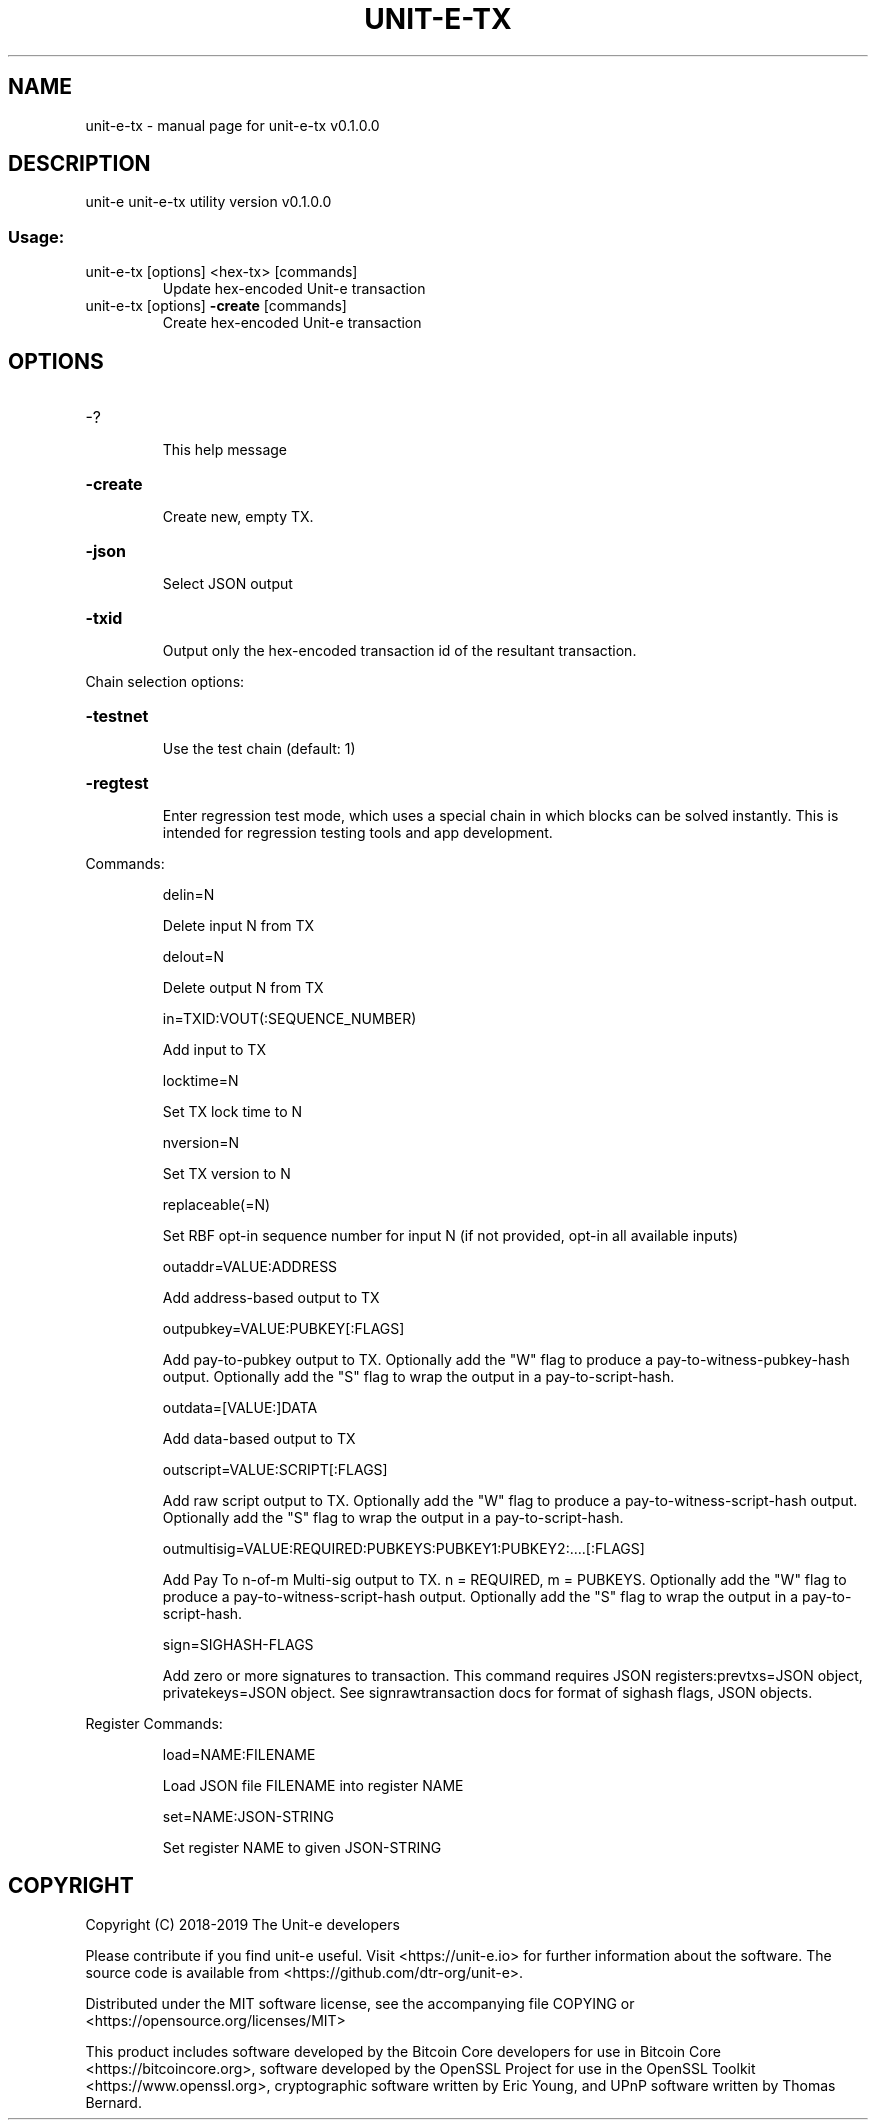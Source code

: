 .\" DO NOT MODIFY THIS FILE!  It was generated by help2man 1.47.8.
.TH UNIT-E-TX "1" "April 2019" "unit-e-tx v0.1.0.0" "User Commands"
.SH NAME
unit-e-tx \- manual page for unit-e-tx v0.1.0.0
.SH DESCRIPTION
unit\-e unit\-e\-tx utility version v0.1.0.0
.SS "Usage:"
.TP
unit\-e\-tx [options] <hex\-tx> [commands]
Update hex\-encoded Unit\-e transaction
.TP
unit\-e\-tx [options] \fB\-create\fR [commands]
Create hex\-encoded Unit\-e transaction
.SH OPTIONS
.HP
\-?
.IP
This help message
.HP
\fB\-create\fR
.IP
Create new, empty TX.
.HP
\fB\-json\fR
.IP
Select JSON output
.HP
\fB\-txid\fR
.IP
Output only the hex\-encoded transaction id of the resultant transaction.
.PP
Chain selection options:
.HP
\fB\-testnet\fR
.IP
Use the test chain (default: 1)
.HP
\fB\-regtest\fR
.IP
Enter regression test mode, which uses a special chain in which blocks
can be solved instantly. This is intended for regression testing
tools and app development.
.PP
Commands:
.IP
delin=N
.IP
Delete input N from TX
.IP
delout=N
.IP
Delete output N from TX
.IP
in=TXID:VOUT(:SEQUENCE_NUMBER)
.IP
Add input to TX
.IP
locktime=N
.IP
Set TX lock time to N
.IP
nversion=N
.IP
Set TX version to N
.IP
replaceable(=N)
.IP
Set RBF opt\-in sequence number for input N (if not provided, opt\-in all
available inputs)
.IP
outaddr=VALUE:ADDRESS
.IP
Add address\-based output to TX
.IP
outpubkey=VALUE:PUBKEY[:FLAGS]
.IP
Add pay\-to\-pubkey output to TX. Optionally add the "W" flag to produce a
pay\-to\-witness\-pubkey\-hash output. Optionally add the "S" flag to
wrap the output in a pay\-to\-script\-hash.
.IP
outdata=[VALUE:]DATA
.IP
Add data\-based output to TX
.IP
outscript=VALUE:SCRIPT[:FLAGS]
.IP
Add raw script output to TX. Optionally add the "W" flag to produce a
pay\-to\-witness\-script\-hash output. Optionally add the "S" flag to
wrap the output in a pay\-to\-script\-hash.
.IP
outmultisig=VALUE:REQUIRED:PUBKEYS:PUBKEY1:PUBKEY2:....[:FLAGS]
.IP
Add Pay To n\-of\-m Multi\-sig output to TX. n = REQUIRED, m = PUBKEYS.
Optionally add the "W" flag to produce a
pay\-to\-witness\-script\-hash output. Optionally add the "S" flag to
wrap the output in a pay\-to\-script\-hash.
.IP
sign=SIGHASH\-FLAGS
.IP
Add zero or more signatures to transaction. This command requires JSON
registers:prevtxs=JSON object, privatekeys=JSON object. See
signrawtransaction docs for format of sighash flags, JSON
objects.
.PP
Register Commands:
.IP
load=NAME:FILENAME
.IP
Load JSON file FILENAME into register NAME
.IP
set=NAME:JSON\-STRING
.IP
Set register NAME to given JSON\-STRING
.SH COPYRIGHT
Copyright (C) 2018-2019 The Unit-e developers

Please contribute if you find unit-e useful. Visit <https://unit-e.io> for
further information about the software. The source code is available from
<https://github.com/dtr-org/unit-e>.

Distributed under the MIT software license, see the accompanying file COPYING
or <https://opensource.org/licenses/MIT>

This product includes software developed by the Bitcoin Core developers for use
in Bitcoin Core <https://bitcoincore.org>, software developed by the OpenSSL
Project for use in the OpenSSL Toolkit <https://www.openssl.org>, cryptographic
software written by Eric Young, and UPnP software written by Thomas Bernard.
